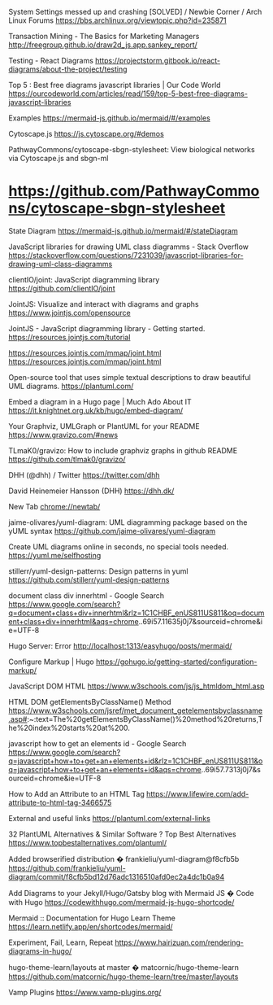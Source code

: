 System Settings messed up and crashing [SOLVED] / Newbie Corner / Arch Linux Forums
https://bbs.archlinux.org/viewtopic.php?id=235871

Transaction Mining - The Basics for Marketing Managers
http://freegroup.github.io/draw2d_js.app.sankey_report/

Testing - React Diagrams
https://projectstorm.gitbook.io/react-diagrams/about-the-project/testing

Top 5 : Best free diagrams javascript libraries | Our Code World
https://ourcodeworld.com/articles/read/159/top-5-best-free-diagrams-javascript-libraries

Examples
https://mermaid-js.github.io/mermaid/#/examples

Cytoscape.js
https://js.cytoscape.org/#demos

PathwayCommons/cytoscape-sbgn-stylesheet: View biological networks via Cytoscape.js and sbgn-ml
* https://github.com/PathwayCommons/cytoscape-sbgn-stylesheet

State Diagram
https://mermaid-js.github.io/mermaid/#/stateDiagram

JavaScript libraries for drawing UML class diagramms - Stack Overflow
https://stackoverflow.com/questions/7231039/javascript-libraries-for-drawing-uml-class-diagramms

clientIO/joint: JavaScript diagramming library
https://github.com/clientIO/joint

JointJS: Visualize and interact with diagrams and graphs
https://www.jointjs.com/opensource

JointJS - JavaScript diagramming library - Getting started.
https://resources.jointjs.com/tutorial

https://resources.jointjs.com/mmap/joint.html
https://resources.jointjs.com/mmap/joint.html

Open-source tool that uses simple textual descriptions to draw beautiful UML diagrams.
https://plantuml.com/

Embed a diagram in a Hugo page | Much Ado About IT
https://it.knightnet.org.uk/kb/hugo/embed-diagram/

Your Graphviz, UMLGraph or PlantUML for your README
https://www.gravizo.com/#news

TLmaK0/gravizo: How to include graphviz graphs in github README
https://github.com/tlmak0/gravizo/

DHH (@dhh) / Twitter
https://twitter.com/dhh

David Heinemeier Hansson (DHH)
https://dhh.dk/

New Tab
chrome://newtab/

jaime-olivares/yuml-diagram: UML diagramming package based on the yUML syntax
https://github.com/jaime-olivares/yuml-diagram

Create UML diagrams online in seconds, no special tools needed.
https://yuml.me/selfhosting

stillerr/yuml-design-patterns: Design patterns in yuml
https://github.com/stillerr/yuml-design-patterns

document class div innerhtml - Google Search
https://www.google.com/search?q=document+class+div+innerhtml&rlz=1C1CHBF_enUS811US811&oq=document+class+div+innerhtml&aqs=chrome..69i57.11635j0j7&sourceid=chrome&ie=UTF-8

Hugo Server: Error
http://localhost:1313/easyhugo/posts/mermaid/

Configure Markup | Hugo
https://gohugo.io/getting-started/configuration-markup/

JavaScript DOM HTML
https://www.w3schools.com/js/js_htmldom_html.asp

HTML DOM getElementsByClassName() Method
https://www.w3schools.com/jsref/met_document_getelementsbyclassname.asp#:~:text=The%20getElementsByClassName()%20method%20returns,The%20index%20starts%20at%200.

javascript how to get an elements id - Google Search
https://www.google.com/search?q=javascript+how+to+get+an+elements+id&rlz=1C1CHBF_enUS811US811&oq=javascript+how+to+get+an+elements+id&aqs=chrome..69i57.7313j0j7&sourceid=chrome&ie=UTF-8

How to Add an Attribute to an HTML Tag
https://www.lifewire.com/add-attribute-to-html-tag-3466575

External and useful links
https://plantuml.com/external-links

32 PlantUML Alternatives & Similar Software ? Top Best Alternatives
https://www.topbestalternatives.com/plantuml/

Added browserified distribution � frankieliu/yuml-diagram@f8cfb5b
https://github.com/frankieliu/yuml-diagram/commit/f8cfb5bd12d76adc1316510afd0ec2a4dc1b0a94

Add Diagrams to your Jekyll/Hugo/Gatsby blog with Mermaid JS � Code with Hugo
https://codewithhugo.com/mermaid-js-hugo-shortcode/

Mermaid :: Documentation for Hugo Learn Theme
https://learn.netlify.app/en/shortcodes/mermaid/

Experiment, Fail, Learn, Repeat
https://www.hairizuan.com/rendering-diagrams-in-hugo/

hugo-theme-learn/layouts at master � matcornic/hugo-theme-learn
https://github.com/matcornic/hugo-theme-learn/tree/master/layouts

Vamp Plugins
https://www.vamp-plugins.org/

